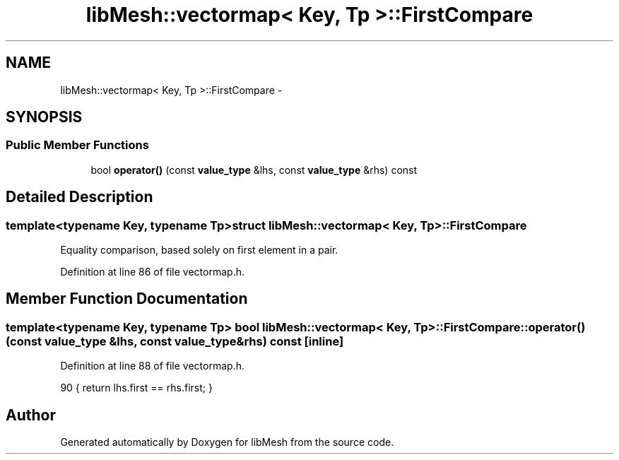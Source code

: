 .TH "libMesh::vectormap< Key, Tp >::FirstCompare" 3 "Tue May 6 2014" "libMesh" \" -*- nroff -*-
.ad l
.nh
.SH NAME
libMesh::vectormap< Key, Tp >::FirstCompare \- 
.SH SYNOPSIS
.br
.PP
.SS "Public Member Functions"

.in +1c
.ti -1c
.RI "bool \fBoperator()\fP (const \fBvalue_type\fP &lhs, const \fBvalue_type\fP &rhs) const "
.br
.in -1c
.SH "Detailed Description"
.PP 

.SS "template<typename Key, typename Tp>struct libMesh::vectormap< Key, Tp >::FirstCompare"
Equality comparison, based solely on first element in a pair\&. 
.PP
Definition at line 86 of file vectormap\&.h\&.
.SH "Member Function Documentation"
.PP 
.SS "template<typename Key, typename Tp> bool \fBlibMesh::vectormap\fP< Key, Tp >::FirstCompare::operator() (const \fBvalue_type\fP &lhs, const \fBvalue_type\fP &rhs) const\fC [inline]\fP"

.PP
Definition at line 88 of file vectormap\&.h\&.
.PP
.nf
90     { return lhs\&.first == rhs\&.first; }
.fi


.SH "Author"
.PP 
Generated automatically by Doxygen for libMesh from the source code\&.
